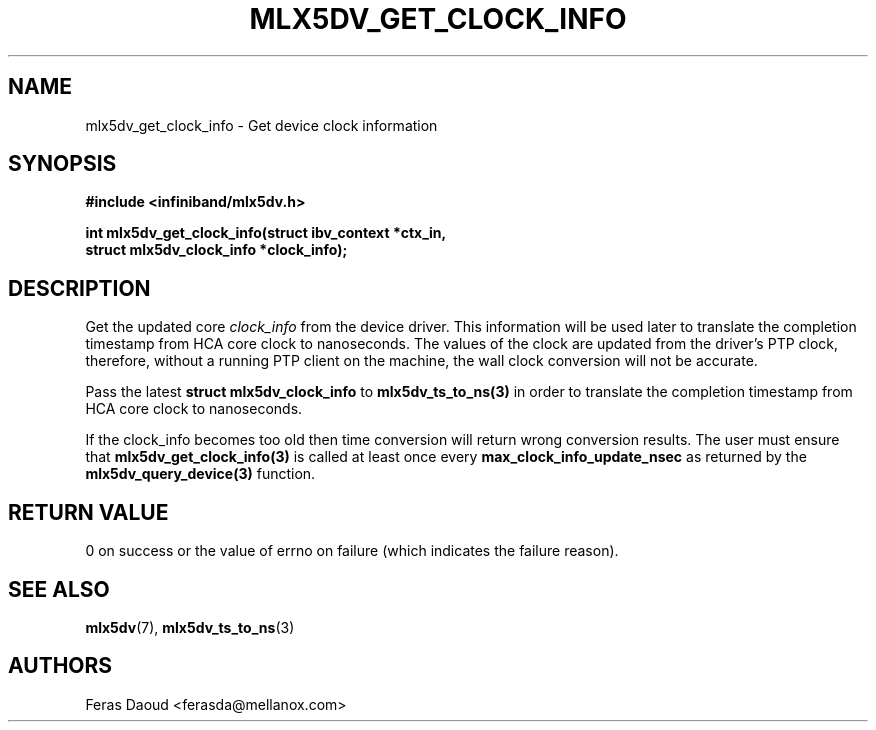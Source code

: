 .\" -*- nroff -*-
.\" Licensed under the OpenIB.org (MIT) - See COPYING.md
.\"
.TH MLX5DV_GET_CLOCK_INFO 3 2017-11-08 1.0.0
.SH "NAME"
mlx5dv_get_clock_info \- Get device clock information
.SH "SYNOPSIS"
.nf
.B #include <infiniband/mlx5dv.h>
.sp
.BI "int mlx5dv_get_clock_info(struct ibv_context *ctx_in,
.BI "                          struct mlx5dv_clock_info *clock_info);
.fi
.SH "DESCRIPTION"
Get the updated core
.I clock_info
from the device driver. This information will be used later to translate the
completion timestamp from HCA core clock to nanoseconds. The values of the clock are
updated from the driver's PTP clock, therefore, without a running PTP
client on the machine, the wall clock conversion will not be accurate.
.PP
Pass the latest \fBstruct mlx5dv_clock_info\fR to \fBmlx5dv_ts_to_ns(3)\fR in order to translate
the completion timestamp from HCA core clock to nanoseconds.
.PP
If the clock_info becomes too old then time conversion will return wrong conversion results.
The user must ensure that  \fBmlx5dv_get_clock_info(3)\fR is called at least once every
\fBmax_clock_info_update_nsec\fR as returned by the \fBmlx5dv_query_device(3)\fR function.
.PP
.fi
.SH "RETURN VALUE"
0 on success or the value of errno on failure (which indicates the failure reason).
.SH "SEE ALSO"
.BR mlx5dv (7),
.BR mlx5dv_ts_to_ns (3)
.SH "AUTHORS"
.TP
Feras Daoud <ferasda@mellanox.com>

